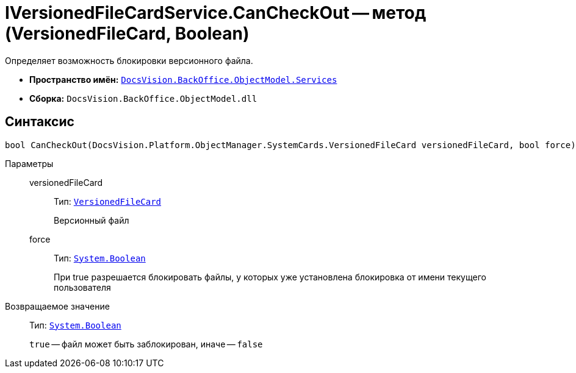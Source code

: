 = IVersionedFileCardService.CanCheckOut -- метод (VersionedFileCard, Boolean)

Определяет возможность блокировки версионного файла.

* *Пространство имён:* `xref:api/DocsVision/BackOffice/ObjectModel/Services/Services_NS.adoc[DocsVision.BackOffice.ObjectModel.Services]`
* *Сборка:* `DocsVision.BackOffice.ObjectModel.dll`

== Синтаксис

[source,csharp]
----
bool CanCheckOut(DocsVision.Platform.ObjectManager.SystemCards.VersionedFileCard versionedFileCard, bool force)
----

Параметры::
versionedFileCard:::
Тип: `xref:api/DocsVision/Platform/ObjectManager/SystemCards/VersionedFileCard_CL.adoc[VersionedFileCard]`
+
Версионный файл
force:::
Тип: `http://msdn.microsoft.com/ru-ru/library/system.boolean.aspx[System.Boolean]`
+
При true разрешается блокировать файлы, у которых уже установлена блокировка от имени текущего пользователя

Возвращаемое значение::
Тип: `http://msdn.microsoft.com/ru-ru/library/system.boolean.aspx[System.Boolean]`
+
`true` -- файл может быть заблокирован, иначе -- `false`
